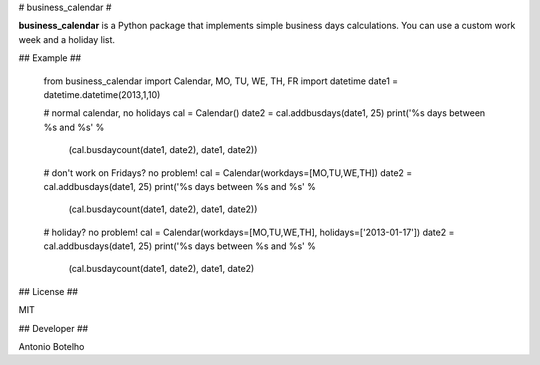 # business_calendar #

**business_calendar** is a Python package that implements simple business days 
calculations. You can use a custom work week and a holiday list.

## Example ##

	from business_calendar import Calendar, MO, TU, WE, TH, FR
	import datetime
	date1 = datetime.datetime(2013,1,10)
	
	# normal calendar, no holidays
	cal = Calendar()
	date2 = cal.addbusdays(date1, 25)
	print('%s days between %s and %s' % \
	    (cal.busdaycount(date1, date2), date1, date2))
	
	# don't work on Fridays? no problem!
	cal = Calendar(workdays=[MO,TU,WE,TH])
	date2 = cal.addbusdays(date1, 25)
	print('%s days between %s and %s' % \
	    (cal.busdaycount(date1, date2), date1, date2))
	
	# holiday? no problem!
	cal = Calendar(workdays=[MO,TU,WE,TH], holidays=['2013-01-17'])
	date2 = cal.addbusdays(date1, 25)
	print('%s days between %s and %s' % \
	    (cal.busdaycount(date1, date2), date1, date2)

## License ##

MIT

## Developer ##

Antonio Botelho

